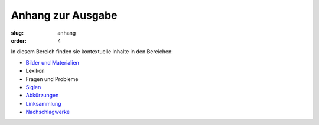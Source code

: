 Anhang zur Ausgabe
==================

:slug: anhang
:order: 4

In diesem Bereich finden sie kontextuelle Inhalte in den Bereichen:

* `Bilder und Materialien <anhang/bilder-materialien.html>`_
* Lexikon
* Fragen und Probleme
* `Siglen <anhang/siglen.html>`_
* `Abkürzungen <anhang/abkuerzungen.html>`_
* `Linksammlung <anhang/linksammlung.html>`_
* `Nachschlagwerke <anhang/nachschlagewerke.html>`_
